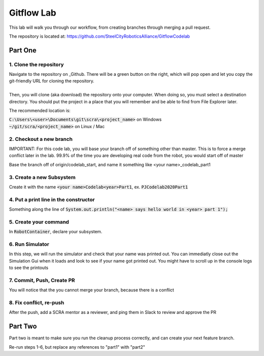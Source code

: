 .. _gitflow-lab:

Gitflow Lab
===========

This lab will walk you through our workflow, from creating branches through merging a pull request.

The repository is located at: https://github.com/SteelCityRoboticsAlliance/GitflowCodelab

Part One
________

1. Clone the repository
-----------------------
| Navigate to the repository on _Github. There will be a green button on the right, which will pop open and let you copy the git-friendly URL for cloning the repository.
|
| Then, you will clone (aka download) the repository onto your computer. When doing so, you must select a destination directory. You should put the project in a place that you will remember and be able to find from File Explorer later. 

The recommended location is:

| :code:`C:\Users\<user>\Documents\git\scra\<project_name>` on Windows
| :code:`~/git/scra/<project_name>` on Linux / Mac

.. tabs::

    .. tab:: Intellij

        To clone a repository, click :code:`File -> New -> Project from Version Control`. Paste the URL you copied from github, and select a destination directory.

        |intellij-clone|


    .. tab:: VS Code

        Content 233



2. Checkout a new branch
------------------------
IMPORTANT: For this code lab, you will base your branch off of something other than master. This is to force a merge conflict later in the lab. 99.9% of the time you are developing real code from the robot, you would start off of master

Base the branch off of origin/codelab_start, and name it something like <your name>_codelab_part1

.. tabs::

    .. tab:: Intellij

        You will see your currently selected branc on the bottom right of the IDE. If you click that, you can also switch branches, or create 
        new ones. Normally, you would "Create New Branch" off of :code:`origin/main`, but in this case, base it off of :code:`origin/codelab_start`. 
        Select your new name, and notice that the branch name in the bottom right has changed.

        |intellij-checkout-branch|

    .. tab:: VS Code

        TODO



3. Create a new Subsystem
-------------------------
Create it with the name :code:`<your name>Codelab<year>Part1`, ex. :code:`PJCodelab2020Part1`

4. Put a print line in the constructor
--------------------------------------
Something along the line of :code:`System.out.println("<name> says hello world in <year> part 1");`

5. Create your command
----------------------
In :code:`RobotContainer`, declare your subsystem.

6. Run Simulator
----------------

In this step, we will run the simulator and check that your name was printed out. You can immediatly close out the Simulation Gui when it loads and look to see if your name got printed out. You might have to scroll up in the console logs to see the printouts

.. tabs::

    .. tab:: Intellij

        From the run configurations area, select the :code:`Simulate` task, and hit the green button to run it

        |intellij-simulate|

    .. tab:: VS Code

        TODO


7. Commit, Push, Create PR
--------------------------
You will notice that the you cannot merge your branch, because there is a conflict

.. tabs::

    .. tab:: Intellij

        On the left side of the IDE you will see a "Commits" tab. From here, you can select all the changes you want to commit, write a commit message, then click the "Commit and Push" button

        |intellij-commit-and-push|

    .. tab:: VS Code

        Content 233

8. Fix conflict, re-push
------------------------
After the push, add a SCRA mentor as a reviewer, and ping them in Slack to review and approve the PR

.. tabs::

    .. tab:: Intellij

        TODO

    .. tab:: VS Code

        TODO

Part Two
________
Part two is meant to make sure you run the cleanup process correctly, and can create your next feature branch.

Re-run steps 1-6, but replace any references to "part1" with "part2"

.. |intellij-clone| image:: /git-overview/images/intellij-clone-project.gif
.. |intellij-simulate| image:: images/intellij-simulator.gif
.. |intellij-commit-and-push| image:: /git-overview/images/intellij-commit-and-push.gif
.. |intellij-checkout-branch| image:: /git-overview/images/intellij-checkout-branch.gif

